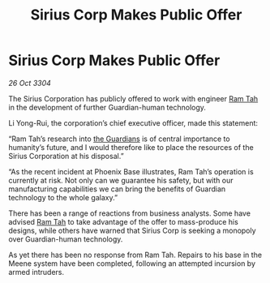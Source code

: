 :PROPERTIES:
:ID:       6fa8ebd9-9fa9-4e03-881a-84b81c5ead2c
:END:
#+title: Sirius Corp Makes Public Offer
#+filetags: :3304:galnet:

* Sirius Corp Makes Public Offer

/26 Oct 3304/

The Sirius Corporation has publicly offered to work with engineer [[id:4551539e-a6b2-4c45-8923-40fb603202b7][Ram Tah]] in the development of further Guardian-human technology. 

Li Yong-Rui, the corporation’s chief executive officer, made this statement: 

“Ram Tah’s research into [[id:f57cff55-3348-45ea-b76f-d0eaa3c68165][the Guardians]] is of central importance to humanity’s future, and I would therefore like to place the resources of the Sirius Corporation at his disposal.” 

“As the recent incident at Phoenix Base illustrates, Ram Tah’s operation is currently at risk. Not only can we guarantee his safety, but with our manufacturing capabilities we can bring the benefits of Guardian technology to the whole galaxy.” 

There has been a range of reactions from business analysts. Some have advised [[id:4551539e-a6b2-4c45-8923-40fb603202b7][Ram Tah]] to take advantage of the offer to mass-produce his designs, while others have warned that Sirius Corp is seeking a monopoly over Guardian-human technology. 

As yet there has been no response from Ram Tah. Repairs to his base in the Meene system have been completed, following an attempted incursion by armed intruders.
